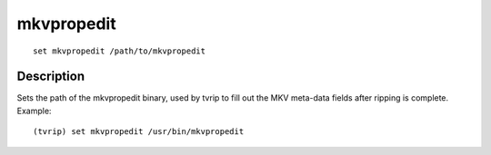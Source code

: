 ===========
mkvpropedit
===========

::

    set mkvpropedit /path/to/mkvpropedit


Description
===========

Sets the path of the mkvpropedit binary, used by tvrip to fill out the MKV
meta-data fields after ripping is complete. Example::

    (tvrip) set mkvpropedit /usr/bin/mkvpropedit
